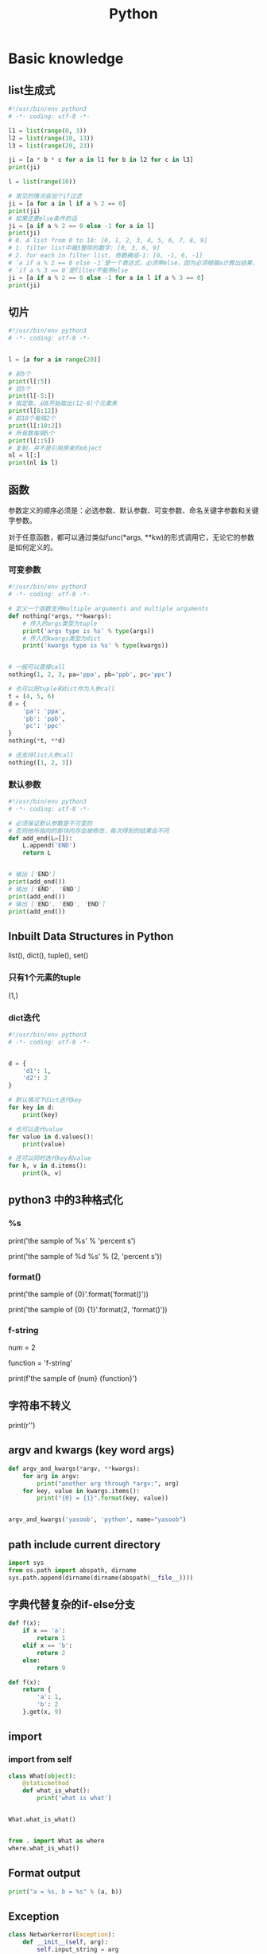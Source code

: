#+TITLE: Python
#+STARTUP: showall


* Basic knowledge
** list生成式
#+begin_src python :results output
#!/usr/bin/env python3
# -*- coding: utf-8 -*-

l1 = list(range(0, 3))
l2 = list(range(10, 13))
l3 = list(range(20, 23))

ji = [a * b * c for a in l1 for b in l2 for c in l3]
print(ji)

l = list(range(10))

# 常见的情况会加个if过滤
ji = [a for a in l if a % 2 == 0]
print(ji)
# 如果还要else条件的话
ji = [a if a % 2 == 0 else -1 for a in l]
print(ji)
# 0. A list from 0 to 10: [0, 1, 2, 3, 4, 5, 6, 7, 8, 9]
# 1. filter list中被3整除的数字: [0, 3, 6, 9]
# 2. for each in filter list, 奇数换成-1: [0, -1, 6, -1]
# `a if a % 2 == 0 else -1`是一个表达式，必须带else，因为必须根据a计算出结果，类似于这样a, a * 2
# `if a % 3 == 0`是filter不能带else
ji = [a if a % 2 == 0 else -1 for a in l if a % 3 == 0]
print(ji)
#+end_src

** 切片
#+begin_src python :results output
#!/usr/bin/env python3
# -*- coding: utf-8 -*-


l = [a for a in range(20)]

# 前5个
print(l[:5])
# 后5个
print(l[-5:])
# 指定取，从8开始取出(12-8)个元素来
print(l[8:12])
# 前10个每隔2个
print(l[:10:2])
# 所有数每隔5个
print(l[::5])
# 复制，并不是引用原来的object
nl = l[:]
print(nl is l)
#+end_src

** 函数
参数定义的顺序必须是：必选参数、默认参数、可变参数、命名关键字参数和关键字参数。

对于任意函数，都可以通过类似func(*args, **kw)的形式调用它，无论它的参数是如何定义的。

*** 可变参数
#+begin_src python :results output
#!/usr/bin/env python3
# -*- coding: utf-8 -*-

# 定义一个函数支持multiple arguments and multiple arguments
def nothing(*args, **kwargs):
    # 传入的args类型为tuple
    print('args type is %s' % type(args))
    # 传入的kwargs类型为dict
    print('kwargs type is %s' % type(kwargs))


# 一般可以直接call
nothing(1, 2, 3, pa='ppa', pb='ppb', pc='ppc')

# 也可以把tuple和dict作为入参call
t = (4, 5, 6)
d = {
    'pa': 'ppa',
    'pb': 'ppb',
    'pc': 'ppc'
}
nothing(*t, **d)

# 还支持list入参call
nothing([1, 2, 3])
#+end_src

*** 默认参数
#+begin_src python :results output
#!/usr/bin/env python3
# -*- coding: utf-8 -*-

# 必须保证默认参数是不可变的
# 否则他所指向的那块内存会被修改，每次得到的结果会不同
def add_end(L=[]):
    L.append('END')
    return L


# 输出 ['END']
print(add_end())
# 输出 ['END', 'END']
print(add_end())
# 输出 ['END', 'END', 'END']
print(add_end())
#+end_src

** Inbuilt Data Structures in Python
list(), dict(), tuple(), set()

*** 只有1个元素的tuple
(1,)

*** dict迭代
#+begin_src python :results output
#!/usr/bin/env python3
# -*- coding: utf-8 -*-


d = {
    'd1': 1,
    'd2': 2
}

# 默认情况下dict迭代key
for key in d:
    print(key)

# 也可以迭代value
for value in d.values():
    print(value)

# 还可以同时迭代key和value
for k, v in d.items():
    print(k, v)
#+end_src

** python3 中的3种格式化
*** %s
print('the sample of %s' % 'percent s')

print('the sample of %d %s' % (2, 'percent s'))

*** format()
print('the sample of {0}'.format('format()'))

print('the sample of {0} {1}'.format(2, 'format()'))

*** f-string
num = 2

function = 'f-string'

print(f'the sample of {num} {function}')

** 字符串不转义
print(r'\n\n')

** argv and kwargs (key word args)
#+begin_src python :results output
def argv_and_kwargs(*argv, **kwargs):
    for arg in argv:
        print("another arg through *argv:", arg)
    for key, value in kwargs.items():
        print("{0} = {1}".format(key, value))


argv_and_kwargs('yasoob', 'python', name="yasoob")
#+end_src

** path include current directory
#+begin_src python :results output
import sys
from os.path import abspath, dirname
sys.path.append(dirname(dirname(abspath(__file__))))
#+end_src

** 字典代替复杂的if-else分支
#+begin_src python :results output
def f(x):
    if x == 'a':
        return 1
    elif x == 'b':
        return 2
    else:
        return 9
#+end_src

#+begin_src python :results output
def f(x):
    return {
        'a': 1,
        'b': 2
    }.get(x, 9)
#+end_src

** import
*** import from self
#+begin_src python :results output
class What(object):
    @staticmethod
    def what_is_what():
        print('what is what')


What.what_is_what()


from . import What as where
where.what_is_what()
#+end_src

** Format output
#+begin_src python :results output
print("a = %s, b = %s" % (a, b))
#+end_src

** Exception
#+begin_src python :results output
class Networkerror(Exception):
    def __init__(self, arg):
        self.input_string = arg
        # print(self.args)

try:
    raise Networkerror("Bad request")

except Networkerror as exc:
    print(exc.input_string)
    raise RuntimeError("run-time-error") from exc

except KeyboardInterrupt:
    print("Interrupt by keyboard")

except:
    print("All the exceptions")

finally:
    print("finally")
#+end_src

** Build-in exceptions
https://docs.python.org/3/library/exceptions.html#bltin-exceptions

** Build-in functions
*** dir()
The dir() method tries to return a list of valid attributes of the object.

dir(list) or dir(<Class name>) or dir(<Object name>)

** str
*** join
'-'.join(('prefix', 'infix', 'postfix'))

** utf-8 comments
# -*- coding: utf-8 -*-

** path
python3 -m site

//usr/local/lib64/python3.6/site-packages/

/usr/lib/python2.7/site-packages

* Code sections
** Generate a new table from a known table
#+begin_src python :results output
# create the teams table and the players.team_id column
Team.__table__.create(bind)
op.add_column('players', sa.Column('team_id', sa.ForeignKey('teams.id'), nullable=False)

# create teams for each team name
teams = {name: Team(name=name) for name in session.query(Player.team).distinct()}
session.add_all(teams.values())

# set player team based on team name
for player in session.query(Player):
player.team = teams[player.team_name]

session.commit()
#+end_src

** 强制子类重写父类中的方法
#+begin_src python :results output
import abc
import six

@six.add_metaclass(abc.ABCMeta)
class Animal(object):
    @abc.abstractmethod
    def speak(self):
        pass
#+end_src

** Time duration
*** The simple way
#+BEGIN_SRC python
import datetime

start = datetime.datetime.now()
# Some process
end = datetime.datetime.now()

duration = end - start
print(' ----->time result: start at %s, end at %s, duration %s\n', str(start), str(end), str(duration))
#+END_SRC

*** Decorator based
#+begin_src python :results output
from time import time

def timeit(f):

    def timed(*args, **kw):

        ts = time()
        result = f(*args, **kw)
        te = time()

        print('func:%r args:[%r, %r] took: %2.4f sec' % (f.__name__, args, kw, te-ts))
        return result

    return timed

@timeit
def foo():
    print('hi')
#+end_src

*** Class-based Context Manager
#+begin_src python :results output
from time import time

class Timer(object):
    def __init__(self, description):
        self.description = description

    def __enter__(self):
        self.start = time()

    def __exit__(self, type, value, traceback):
        self.end = time()
        print('%s: %s' % (self.description, self.end - self.start))


with Timer("List Comprehension Example"):
    s = [x for x in range(10000000)]
#+end_src

* Packages
** ipaddress
*** 
ipaddress.ip_address('192.0.2.1')

ipaddress.ip_network('192.168.1.1/24',strict=False)

** flake8
将 PEP 8、Pyflakes（类似 Pylint）、McCabe（代码复杂性检查器）和第三方插件整合到一起，以检查 Python 代码风格和质量的一个 Python 工具

files that contain this line are skipped: #flake8: noqa

lines that contain a # noqa comment at the end will not issue warnings.

针对目前pep8尚未支持命名规范的检查，有人开发出了此款插件作为规则补充。

pep8-naming插件安装完成之后，会新增一类错误返回码以N开头：N***: pep8-naming返回的错误类型。

*** install
pip install pep8-naming

*** commond sample
flake8 --max-line-length=130 --exclude migration,tests --max-complexity 12

*** pep8
Style Guide for Python Code

*** awesome-flake8-extensions
https://github.com/DmytroLitvinov/awesome-flake8-extensions

** tox
tox aims to automate and standardize testing in Python.

是用来管理和构建虚拟环境(virtualenv)的。对于一个项目，我们需要运行Python 2.7的单元测试，也需要运行Python 3.4的单元测试，还需要运行PEP8的代码检查。这些不同的任务需要依赖不同的库，所以需要使用不同的虚拟环境。使用tox的时候，我们会在tox的配置文件 tox.ini 中指定不同任务的虚拟环境名称，该任务在虚拟环境中需要安装哪些包，以及该任务执行的时候需要运行哪些命令。

pip3 install tox

tox -v -e py36

** unittest
*** basic sample
#+begin_src python :results output
# -*- coding: utf-8 -*-

import unittest

class TestStringMethods(unittest.TestCase):

    @classmethod
    def setUpClass(cls):
        """Class执行前运行这个"""
        print("-->setUpClass")

    @classmethod
    def tearDownClass(cls):
        """Class执行结束后运行这个"""
        print("-->tearDownClass")

    def setUp(self):
        """每个test case执行前运行这个"""
        print("\n---->setUp")

    def tearDown(self):
        """test case执行完运行这个"""
        print("---->tearDown")

    def test_upper(self):
        """打印结果的时候可以看到这一行"""
        self.assertEqual('foo'.upper(), 'FOO')

    def test_isupper(self):
        self.assertTrue('FOO'.isupper())
        self.assertFalse('Foo'.isupper())

    def test_split(self):
        s = 'hello world'
        self.assertEqual(s.split(), ['hello', 'world'])
        # check that s.split fails when the separator is not a string
        with self.assertRaises(TypeError):
            s.split(2)

    @unittest.skip("I don't want to run this case.")
    def test_skip(self):
        print("you'll never see this")


if __name__ == '__main__':
    unittest.main()
#+end_src

*** run
python3 test.py

python3 test.py -v

** mock
*** patch
#+begin_src python :results output
from unittest.mock import patch


class ProductionClass(object):
    def __init__(self):
        pass

    @staticmethod
    def method(a, b, c):
        print('method is called', a, b, c)


def say_something():
    print('ok i will say something')


with patch.object(ProductionClass, 'method', return_value=None, side_effect=say_something()) as mock_method:
    thing = ProductionClass()
    thing.method(1, 2, 3)


thing = ProductionClass()
thing.method(1, 2, 3)
#+end_src

** prettytable
#+begin_src python :results output
from prettytable import PrettyTable

x = PrettyTable()

x.field_names = ["City name", "Area", "Population", "Annual Rainfall"]
x.add_row(["Adelaide", 1295, 1158259, 600.5])
x.add_row(["Brisbane", 5905, 1857594, 1146.4])

print(x)
#+end_src

** argparse
#+begin_src python :results output
import argparse

parser = argparse.ArgumentParser(description='This is the description')

parser.add_argument('-s',
                    '--string',
                    dest='sample_string',
                    type=str,
                    default='default',
                    required=False,
                    help='Write help here')


args = parser.parse_args()

if args.sample_string:
    print(args.sample_string)
else:
    print('no input')

parser.print_help()
#+end_src

** syslog
#+begin_src python :results output
import syslog

syslog.syslog('String test')
#+end_src

** logging
#+begin_src python :results output
import logging

logging.basicConfig(filename='logger.log', encoding='utf-8')

# getLogger前要先basicConfig
logging.basicConfig(level=logging.DEBUG, format='%(asctime)s - %(message)s', datefmt='%d-%b-%y %H:%M:%S')

logging.debug('This is a debug message')

logging.info('This is an info message')

logging.warning('This is a warning message')

logging.error('This is an error message')

logging.critical('This is a critical message')

logger = logging.getLogger('example_logger')

logger.warning('%s before you %s', 'Look', 'leap!')

LOG = logging.getLogger(__name__)

LOG.info('In log')
#+end_src

*** Exception
#+begin_src python :results output
import logging

try:
    raise Exception()
except Exception as e:
    logging.error("EEEE", exc_info=True)
#+end_src
#+begin_src python :results output
import logging

try:
    raise Exception()
except Exception:
    logging.exception("EEEE")
#+end_src

*** 捕获traceback
#+begin_src python :results output
try:
    1/0
except Exception:
    logging.error("Something error", exc_info=True)
#+end_src

*** 自定义logging格式
参考 from logging import LoggerAdapter

*** python 日志 logging模块(详细解析)
https://blog.csdn.net/pansaky/article/details/90710751

*** Python之日志处理（logging模块）
https://www.cnblogs.com/yyds/p/6901864.html

*** Python之向日志输出中添加上下文信息
https://www.cnblogs.com/yyds/p/6897964.html

** random
#+begin_src python :results output
import random
n = random.randint(0,22)
print(n)
#+end_src

** sqlalchemy
#+begin_src python :results output
  #!/usr/bin/env python3
  # -*- coding: utf-8 -*-

  # A study logging for Object Relational Tutorial
  # refs from: https://docs.sqlalchemy.org/en/14/orm/tutorial.html
  #

  from sqlalchemy.ext.declarative import declarative_base
  from sqlalchemy import create_engine
  from sqlalchemy import Column, Integer, String
  from sqlalchemy import func
  from sqlalchemy import text
  from sqlalchemy import ForeignKey
  from sqlalchemy.orm import sessionmaker
  from sqlalchemy.orm import relationship


  Base = declarative_base()
  # The in-memory-only SQLite database from sqlalchemy tutorial
  # more common sample is 'mysql+pymysql://root@127.0.0.1/sparrow_player'
  engine = create_engine('sqlite:///:memory:', echo=True, pool_recycle=3600)

  Session = sessionmaker(bind=engine)
  session = Session()


  class User(Base):
      __tablename__ = 'users'

      id = Column(Integer, primary_key=True)
      name = Column(String)
      fullname = Column(String)
      nickname = Column(String)

      # 不是很理解这东西对谁友好了
      def __repr__(self):
          return "<User(name='%s', fullname='%s', nickname='%s')>" % (self.name, self.fullname, self.nickname)

  class Address(Base):
      __tablename__ = 'addresses'
      id = Column(Integer, primary_key=True)
      email_address = Column(String, nullable=False)
      # Indicate the foreigner key
      user_id = Column(Integer, ForeignKey('users.id'))

      # TODO: Address表中的user是User表，back_populates是干啥的？
      user = relationship("User", back_populates="addresses")

  # User表中的address是Address表
  User.addresses = relationship(
      "Address", order_by=Address.id, back_populates="user")

  # TODO: 这句可能是create table的
  Base.metadata.create_all(engine)

  # Add one objects
  ed_user = User(name='ed', fullname='Ed Jones', nickname='edsnickname')
  session.add(ed_user)
  session.commit()

  # Add multi objects
  session.add_all([
      User(name='wendy', fullname='Wendy Williams', nickname='windy'),
      User(name='mary', fullname='Mary Contrary', nickname='mary'),
      User(name='fred', fullname='Fred Flintstone', nickname='freddy')])
  session.commit()

  # Query
  our_user = session.query(User).\
      filter_by(name='ed').first()
  print(our_user)

  # Query, order_by
  for instance in session.query(User).order_by(User.id):
      print(instance.name, instance.fullname)

  # Query, indicate column
  for name, fullname in session.query(User.name, User.fullname):
      print(name, fullname)

  # Query, filter
  for user in session.query(User).\
          filter(User.name=='ed').\
          filter(User.fullname=='Ed Jones'):
      print(user)

  # Query, count
  users_count = session.query(User).count()

  # 单纯的query并不会出发sql查询，until the count() is called
  # 所以query是some type，count是some type，可能是类似返回result的函数
  q = session.query(User)
  print(q.count())

  # Efficient count
  print(session.query(func.count(User.id)).scalar())

  # Query, origin SQL
  session.query(User).from_statement(
      text("SELECT * FROM users where name=:name")).params(name='ed').all()

  # Add related objects
  jack = User(name='jack', fullname='Jack Bean', nickname='gjffdd')
  jack.addresses = [
      Address(email_address='jack@google.com'),
      Address(email_address='j25@yahoo.com')]
  session.add(jack)
  session.commit()

  # Query related objects
  jack = session.query(User).filter_by(name='jack').one()
  print(jack)
  for address in jack.addresses:
      print(address.email_address)

  # Delete object, jack is querried up there
  session.delete(jack)
  session.query(User).filter_by(name='jack').count()

  # is active
  session.is_active

  session.close()
#+end_src
*** transaction
with session.begin(subtransactions=True):

*** Configuring Logging
**** logging to sys.stdout when create_engine()
create_engine.echo

create_engine.echo_pool

**** python logging
#+begin_src python :results output
logging.basicConfig()
logging.getLogger('sqlalchemy.engine').setLevel(logging.INFO)
#+end_src

*** one to one (without reverse)
#+begin_src python :results output
from sqlalchemy.ext.declarative import declarative_base
from sqlalchemy import create_engine
from sqlalchemy import Column, Integer, String
from sqlalchemy import ForeignKey
from sqlalchemy.orm import sessionmaker
from sqlalchemy.orm import relationship

Base = declarative_base()
engine = create_engine('sqlite:///:memory:', echo=False, pool_recycle=3600)

Session = sessionmaker(bind=engine)
session = Session()


class User(Base):
    __tablename__ = 'users'

    id = Column(Integer, primary_key=True)
    name = Column(String)
    address = relationship("Address", uselist=False)

class Address(Base):
    __tablename__ = 'addresses'
    id = Column(Integer, primary_key=True)
    email_address = Column(String, nullable=False)

    user_id = Column(Integer, ForeignKey('users.id'))

Base.metadata.create_all(engine)

# Add related objects
jack = User(name='jack')
jack.address = Address(email_address='jack@google.com')
session.add(jack)
session.commit()

jack = session.query(User).filter_by(name='jack').one()
print('user: %s, email: %s' % (jack.name, jack.address.email_address))
#+end_src
*** one to one (with reverse)
#+begin_src python :results output
from sqlalchemy.ext.declarative import declarative_base
from sqlalchemy import create_engine
from sqlalchemy import Column, Integer, String
from sqlalchemy import ForeignKey
from sqlalchemy.orm import sessionmaker
from sqlalchemy.orm import relationship

Base = declarative_base()
engine = create_engine('sqlite:///:memory:', echo=False, pool_recycle=3600)

Session = sessionmaker(bind=engine)
session = Session()


class User(Base):
    __tablename__ = 'users'

    id = Column(Integer, primary_key=True)
    name = Column(String)
    address = relationship("Address", uselist=False, back_populates="user")

class Address(Base):
    __tablename__ = 'addresses'
    id = Column(Integer, primary_key=True)
    email_address = Column(String, nullable=False)

    user_id = Column(Integer, ForeignKey('users.id'))
    user = relationship("User", back_populates="address")

Base.metadata.create_all(engine)

# Add related objects
jack = User(name='jack')
jack.address = Address(email_address='jack@google.com')
session.add(jack)
session.commit()

jack = session.query(User).filter_by(name='jack').one()
print('user: %s, email: %s' % (jack.name, jack.address.email_address))

jack = session.query(Address).filter_by(email_address='jack@google.com').one()
print(jack.user.name)
#+end_src
*** one to many
#+begin_src python :results output
from sqlalchemy.ext.declarative import declarative_base
from sqlalchemy import create_engine
from sqlalchemy import Column, Integer, String
from sqlalchemy import ForeignKey
from sqlalchemy.orm import sessionmaker
from sqlalchemy.orm import relationship

Base = declarative_base()
engine = create_engine('sqlite:///:memory:', echo=False, pool_recycle=3600)

Session = sessionmaker(bind=engine)
session = Session()


class User(Base):
    __tablename__ = 'users'

    id = Column(Integer, primary_key=True)
    name = Column(String)
    address = relationship("Address", uselist=True, back_populates="user")

class Address(Base):
    __tablename__ = 'addresses'
    id = Column(Integer, primary_key=True)
    email_address = Column(String, nullable=False)

    user_id = Column(Integer, ForeignKey('users.id'))
    user = relationship("User", back_populates="address")

Base.metadata.create_all(engine)

# Add related objects
jack = User(name='jack')
jack.address = [
    Address(email_address='jack@google.com'),
    Address(email_address='jack@yahoo.com')
    ]
session.add(jack)
session.commit()

jack = session.query(User).filter_by(name='jack').one()
for address in jack.address:
    print('user: %s, email: %s' % (jack.name, address.email_address))

jack = session.query(Address).filter_by(email_address='jack@google.com').one()
print(jack.user.name)
#+end_src

*** distinct
指定字段去重的结果

db.session.query(User).distinct(User.name).all()

*** in_, notin_
session.query(User).filter(User.name.in_(user_name_list)).all()

** setuptools
python3 setup.py bdist_rpm
*** pbr

*** files
**** packages
指定需要包含的包，行为类似于setuptools.find_packages

**** data_files
指定目的目录和源文件路径

* Openstack
** call back
#+begin_src python :results output
from neutron_lib.callbacks import events
from neutron_lib.callbacks import resources
from neutron_lib.callbacks import registry

"""
This method(notify) is deprecated in favor of publish() and will be removed in Queens.
"""

class PublishEventPayload(events.EventPayload):
    def __init__(self, context, metadata=None, request_body=None,
                 states=None, resource_id=None, name=None):

        super(PublishEventPayload, self).__init__(
            context, metadata=metadata, request_body=request_body,
            states=states, resource_id=resource_id)

        self.name = name


def module_callback(resource, event, trigger, payload):
    print('module callback got a payload of metadata = %s, name = %s' % (payload.metadata, payload.name))


class MyCallback(object):
    @staticmethod
    def object_callback(resource, event, trigger, payload):
        print('object callback')

    @classmethod
    def class_callback(cls, resource, event, trigger, payload):
        print('class callback')


c = MyCallback()
registry.subscribe(module_callback, resources.ROUTER, events.BEFORE_CREATE)
registry.subscribe(c.object_callback, resources.ROUTER, events.BEFORE_CREATE)
registry.subscribe(MyCallback.class_callback, resources.ROUTER, events.BEFORE_CREATE)


def notify_callback(resource, event, trigger, **kwargs):
    print('notify by %s, id is %s, name is %s' % (trigger.__name__, kwargs['id'], kwargs['name']))

registry.subscribe(notify_callback, resources.ROUTER, events.AFTER_CREATE)


def do_notify():
    def nested_subscribe(resource, event, trigger, payload):
        print('nested callback')

    registry.subscribe(nested_subscribe, resources.ROUTER, events.BEFORE_CREATE)

    # publish, why the order is indeterminate?
    registry.publish(resources.ROUTER, events.BEFORE_CREATE, do_notify, PublishEventPayload(None, metadata='btw', name='moka'))

    # notify
    registry.notify(resources.ROUTER, events.AFTER_CREATE, do_notify, id='10', name='your_name')


print('Notifying...')
do_notify()

#+end_src

* design pattern - 设计模式
** singleton - 单例模式
*** Method 1
#+begin_src python :results output
class Logger(object):
    _instance = None

    def __new__(cls):
        if cls._instance is None:
            print('Creating the object')
            cls._instance = super(Logger, cls).__new__(cls)
            # Put any initialization here.
        return cls._instance
#+end_src

*** Method 2
#+begin_src python :results output
_CALLBACK_MANAGER = None

def _get_callback_manager():
    global _CALLBACK_MANAGER
    if _CALLBACK_MANAGER is None:
        _CALLBACK_MANAGER = manager.CallbacksManager()
    return _CALLBACK_MANAGER

_get_callback_manager().subscribe(callback, resource, event, priority)
#+end_src

* Todo
** cliff
*** Cliff框架介绍
https://blog.csdn.net/bc_vnetwork/article/details/53939946

** click

** lambda

** @abc.abstractmethod
修饰的抽象类的函数入参怎么写

子类入参要完全一致吗

可以控制子类必须包含哪些入参吗

** testr

** what is this?
test tcp-connection 135.242.143.93 22[10]

** coverage erase
coverage erase
           py.test --cov={toxinidir}/src -sx tests
           coverage html

** fabric

** virtualenv
*** setup
pip install virtualenv

*** create env
virtualenv test-env

virtualenv -p /usr/bin/python2.7 env27

*** use & unuse
source env2.7/bin/activate

deactivate

*** TODO virtualenvwrapper
virtualenvwrapper

** requirements
pip freeze > requirements.txt

pip install -r requirements.txt

** threading local

** ipaddress
python ipaddress模块使用

https://blog.csdn.net/fourinches/article/details/90447505

#+begin_src python :results output
import ipaddress

ip = ipaddress.ip_address('192.168.0.1')
ip = ipaddress.ip_address(0xc0a80001)
ip = ipaddress.ip_address(0b11000000101010000000000000000001)
ip = ipaddress.ip_address(b'\xc0\xa8\x00\x01')

hex(int(ip))
bin(int(ip))
ip.packed


ipaddress.ip_network('192.168.1.0/24')

ipaddress.ip_network('192.168.1.1/24',strict=False)

net = ipaddress.ip_network('192.168.1.0/24')

net.num_addresses

net.netmask

type(net.hosts())

net2 = ipaddress.ip_network('192.168.1.0/26')
list(net.address_exclude(net2))
#+end_src

** yield

